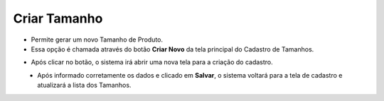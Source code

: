Criar Tamanho
#############
- Permite gerar um novo Tamanho de Produto.

- Essa opção é chamada através do botão **Criar Novo** da tela principal do Cadastro de Tamanhos.

|imagem0|

- Após clicar no botão, o sistema irá abrir uma nova tela para a criação do cadastro.

|imagem4|
   * Após informado corretamente os dados e clicado em **Salvar**, o sistema voltará para a tela de cadastro e atualizará a lista dos Tamanhos.

.. |imagem0| image:: imagens/Tamanho_0.png

.. |imagem4| image:: imagens/Tamanho_4.png
